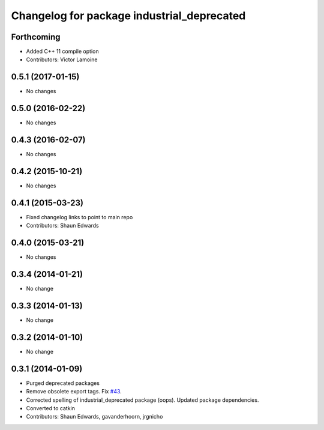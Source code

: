 ^^^^^^^^^^^^^^^^^^^^^^^^^^^^^^^^^^^^^^^^^^^
Changelog for package industrial_deprecated
^^^^^^^^^^^^^^^^^^^^^^^^^^^^^^^^^^^^^^^^^^^

Forthcoming
-----------
* Added C++ 11 compile option
* Contributors: Victor Lamoine

0.5.1 (2017-01-15)
------------------
* No changes

0.5.0 (2016-02-22)
------------------
* No changes

0.4.3 (2016-02-07)
------------------
* No changes

0.4.2 (2015-10-21)
------------------
* No changes

0.4.1 (2015-03-23)
------------------
* Fixed changelog links to point to main repo
* Contributors: Shaun Edwards

0.4.0 (2015-03-21)
------------------
* No changes

0.3.4 (2014-01-21)
------------------
* No change

0.3.3 (2014-01-13)
------------------
* No change

0.3.2 (2014-01-10)
------------------
* No change

0.3.1 (2014-01-09)
------------------
* Purged deprecated packages
* Remove obsolete export tags. Fix `#43 <https://github.com/ros-industrial/industrial_core/issues/43>`_.
* Corrected spelling of industrial_deprecated package (oops).  Updated package dependencies.
* Converted to catkin
* Contributors: Shaun Edwards, gavanderhoorn, jrgnicho
